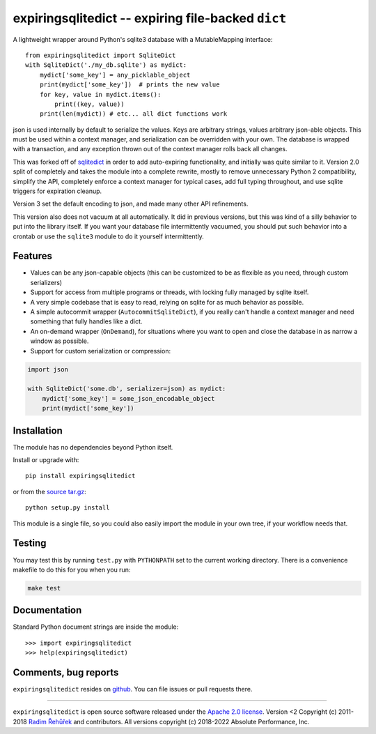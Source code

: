 expiringsqlitedict -- expiring file-backed ``dict``
===================================================

.. _Downloads: https://pypi.python.org/pypi/expiringsqlitedict
.. _License: https://pypi.python.org/pypi/expiringsqlitedict

A lightweight wrapper around Python's sqlite3 database with a MutableMapping
interface::

  from expiringsqlitedict import SqliteDict
  with SqliteDict('./my_db.sqlite') as mydict:
      mydict['some_key'] = any_picklable_object
      print(mydict['some_key'])  # prints the new value
      for key, value in mydict.items():
          print((key, value))
      print(len(mydict)) # etc... all dict functions work

json is used internally by default to serialize the values. Keys are
arbitrary strings, values arbitrary json-able objects.  This must be used
within a context manager, and serialization can be overridden with your own.
The database is wrapped with a transaction, and any exception thrown out of the
context manager rolls back all changes.

This was forked off of `sqlitedict <https://github.com/RaRe-Technologies/sqlitedict>`_
in order to add auto-expiring functionality, and initially was quite similar to
it.  Version 2.0 split of completely and takes the module into a complete
rewrite, mostly to remove unnecessary Python 2 compatibility, simplify the API,
completely enforce a context manager for typical cases, add full typing
throughout, and use sqlite triggers for expiration cleanup.

Version 3 set the default encoding to json, and made many other API refinements.

This version also does not vacuum at all automatically.  It did in previous
versions, but this was kind of a silly behavior to put into the library itself.
If you want your database file intermittently vacuumed, you should put such
behavior into a crontab or use the ``sqlite3`` module to do it yourself
intermittently.

Features
--------

* Values can be any json-capable objects (this can be customized to be as
  flexible as you need, through custom serializers)
* Support for access from multiple programs or threads, with locking fully
  managed by sqlite itself.
* A very simple codebase that is easy to read, relying on sqlite for as much
  behavior as possible.
* A simple autocommit wrapper (``AutocommitSqliteDict``), if you really can't
  handle a context manager and need something that fully handles like a dict.
* An on-demand wrapper (``OnDemand``), for situations where you want to open and
  close the database in as narrow a window as possible.
* Support for custom serialization or compression:

.. code-block:: python

  import json
    
  with SqliteDict('some.db', serializer=json) as mydict:
      mydict['some_key'] = some_json_encodable_object
      print(mydict['some_key'])

Installation
------------

The module has no dependencies beyond Python itself.

Install or upgrade with::

    pip install expiringsqlitedict

or from the `source tar.gz <http://pypi.python.org/pypi/expiringsqlitedict>`_::

    python setup.py install

This module is a single file, so you could also easily import the module in your
own tree, if your workflow needs that.

Testing
-------

You may test this by running ``test.py`` with ``PYTHONPATH`` set to the current
working directory.  There is a convenience makefile to do this for you when you
run:

.. code-block:: sh

  make test

Documentation
-------------

Standard Python document strings are inside the module::

  >>> import expiringsqlitedict
  >>> help(expiringsqlitedict)

Comments, bug reports
---------------------

``expiringsqlitedict`` resides on `github <https://github.com/absperf/expiringsqlitedict>`_. You can file issues or pull
requests there.


----

``expiringsqlitedict`` is open source software released under the
`Apache 2.0 license <http://opensource.org/licenses/apache2.0.php>`_.
Version <2 Copyright (c) 2011-2018 `Radim Řehůřek <http://radimrehurek.com>`_ and contributors.
All versions copyright (c) 2018-2022 Absolute Performance, Inc.
